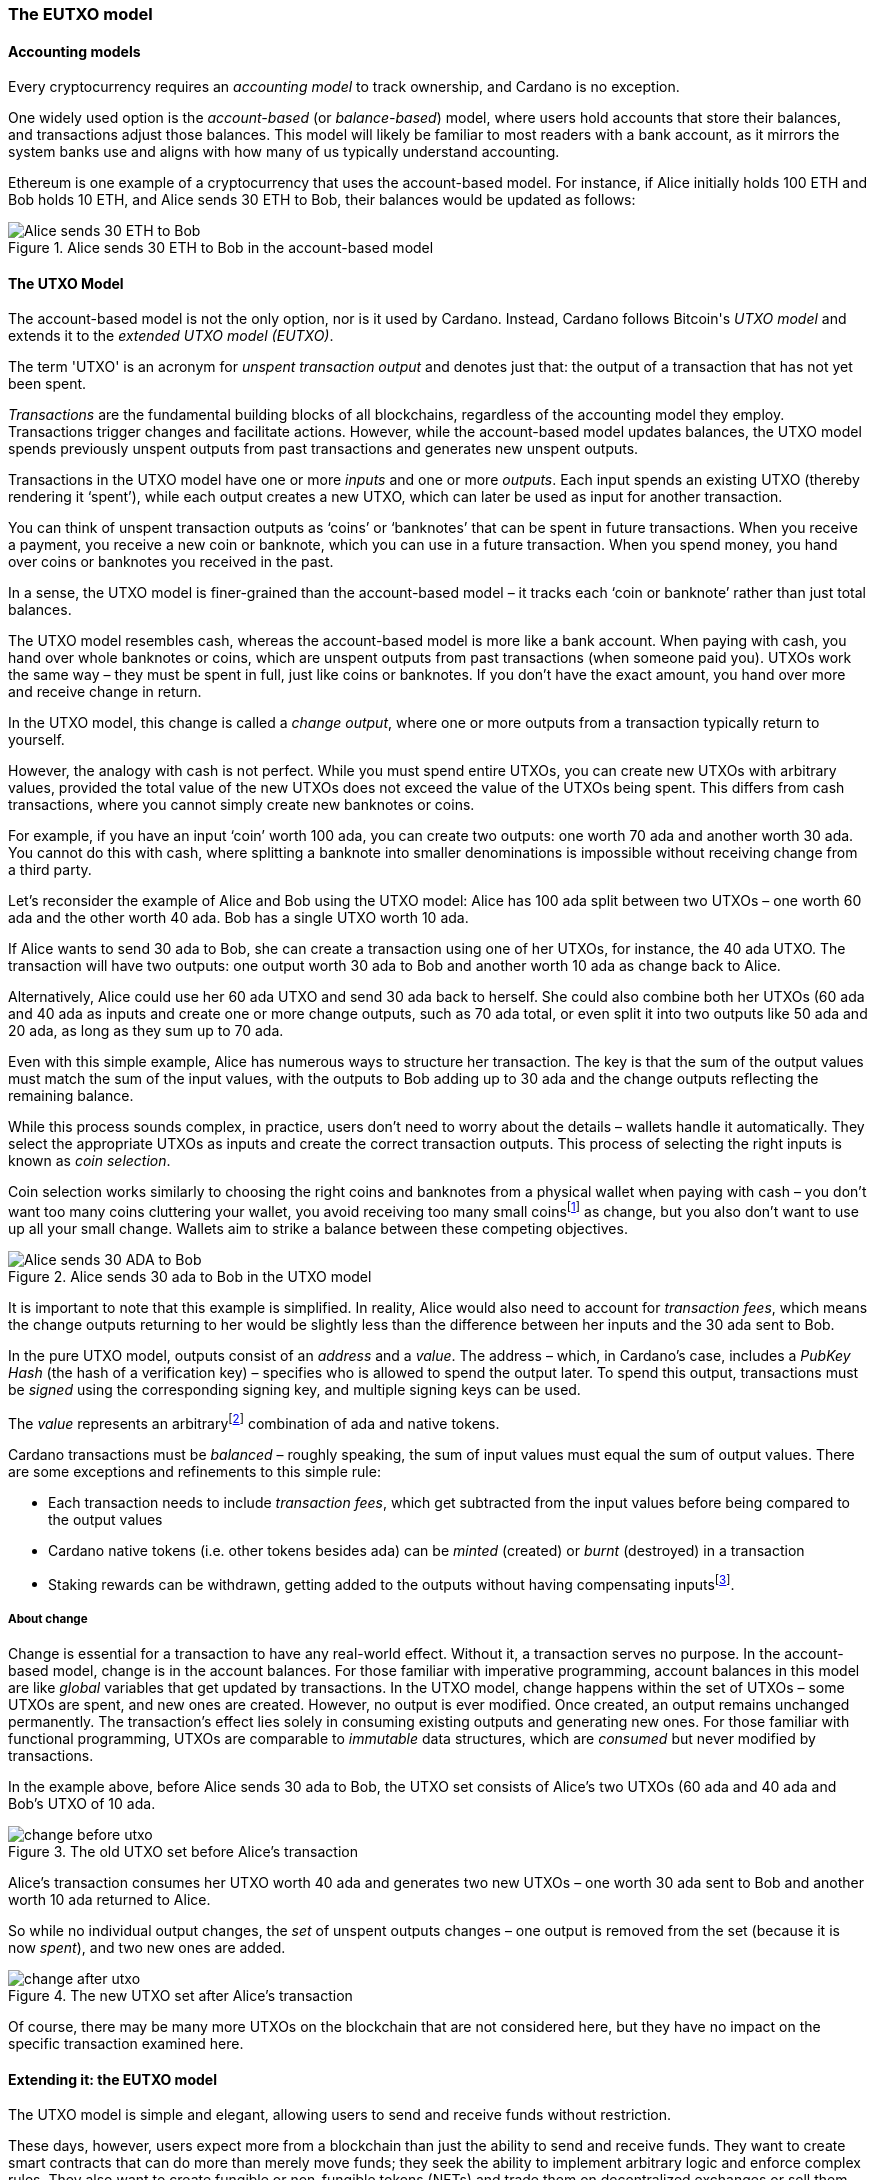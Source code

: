 
:imagesdir: ../../images

=== The EUTXO model(((EUTXO model)))

==== Accounting models

Every cryptocurrency requires an _accounting model_ to track ownership, and Cardano is no exception.

One widely used option is the _account-based_ (or _balance-based_) model, where users hold accounts that store their balances, and transactions adjust those balances. This model will likely be familiar to most readers with a bank account, as it mirrors the system banks use and aligns with how many of us typically understand accounting.

Ethereum(((Ethereum))) is one example of a cryptocurrency that uses the account-based model(((account-based model))).
For instance, if Alice initially holds 100 ETH and Bob holds 10 ETH, and Alice sends 30 ETH to Bob, their balances would be updated as follows:

.Alice sends 30 ETH to Bob in the account-based model(((account-based model)))
image::Alice_sends_30_ETH_to_Bob.png[]

==== The UTXO(((unspent transaction output (UTXO)))) Model

The account-based model(((account-based model))) is not the only option, nor is it used by Cardano. Instead, Cardano follows Bitcoin(((Bitcoin)))'s _UTXO model_ and extends it to the _extended UTXO(((unspent transaction output (UTXO)))) model (EUTXO)_.

The term 'UTXO(((unspent transaction output (UTXO))))' is an acronym for _unspent transaction(((transaction))) output_ and denotes just that: the output of a transaction(((transaction))) that has not yet been spent.

_Transactions_ are the fundamental building blocks of all blockchains, regardless of the accounting model(((accounting model))) they employ. Transactions(((transaction))) trigger changes and facilitate actions. However, while the account-based model(((account-based model))) updates balances, the UTXO(((unspent transaction output (UTXO)))) model spends previously unspent outputs(((transaction, output))) from past transactions and generates new unspent outputs(((transaction, output))).

Transactions(((transaction))) in the UTXO(((unspent transaction output (UTXO)))) model have one or more _inputs_ and one or more _outputs_. Each input spends an existing UTXO(((unspent transaction output (UTXO)))) (thereby rendering it ‘spent’), while each output creates a new UTXO(((unspent transaction output (UTXO)))), which can later be used as input for another transaction(((transaction))).

You can think of unspent transaction(((transaction))) outputs(((transaction, output))) as ‘coins’ or ‘banknotes’ that can be spent in future transactions. When you receive a payment, you receive a new coin or banknote, which you can use in a future transaction(((transaction))). When you spend money, you hand over coins or banknotes you received in the past.

In a sense, the UTXO(((unspent transaction output (UTXO)))) model is finer-grained than the account-based model(((account-based model))) – it tracks each ‘coin or banknote’ rather than just total balances.

The UTXO(((unspent transaction output (UTXO)))) model resembles cash, whereas the account-based model(((account-based model))) is more like a bank account. When paying with cash, you hand over whole banknotes or coins, which are unspent outputs(((transaction, output))) from past transactions (when someone paid you). UTXOs work the same way – they must be spent in full, just like coins or banknotes. If you don’t have the exact amount, you hand over more and receive change(((change))) in return.

In the UTXO(((unspent transaction output (UTXO)))) model, this change(((change))) is called a _change output_, where one or more outputs(((transaction, output))) from a transaction(((transaction))) typically return to yourself.

However, the analogy with cash is not perfect. While you must spend entire UTXOs, you can create new UTXOs with arbitrary values, provided the total value(((value))) of the new UTXOs does not exceed the value(((value))) of the UTXOs being spent. This differs from cash transactions, where you cannot simply create new banknotes or coins.

[example]
======
For example, if you have an input ‘coin’ worth 100 ada(((ADA))), you can create two outputs(((transaction, output))): one worth 70 ada(((ADA))) and another worth 30 ada(((ADA))). You cannot do this with cash, where splitting a banknote into smaller denominations is impossible without receiving change(((change))) from a third party.
======

[example]
======
Let’s reconsider the example of Alice and Bob using the UTXO(((unspent transaction output (UTXO)))) model: Alice has 100 ada(((ADA))) split between two UTXOs – one worth 60 ada(((ADA))) and the other worth 40 ada(((ADA))). Bob has a single UTXO(((unspent transaction output (UTXO)))) worth 10 ada(((ADA))).

If Alice wants to send 30 ada(((ADA))) to Bob, she can create a transaction(((transaction))) using one of her UTXOs, for instance, the 40 ada(((ADA))) UTXO(((unspent transaction output (UTXO)))). The transaction(((transaction))) will have two outputs(((transaction, output))): one output worth 30 ada(((ADA))) to Bob and another worth 10 ada(((ADA))) as change(((change))) back to Alice.

Alternatively, Alice could use her 60 ada(((ADA))) UTXO(((unspent transaction output (UTXO)))) and send 30 ada(((ADA))) back to herself. She could also combine both her UTXOs (60 ada(((ADA))) and 40 ada(((ADA)))) as inputs(((transaction, input))) and create one or more change(((change))) outputs(((transaction, output))), such as 70 ada(((ADA))) total, or even split it into two outputs(((transaction, output))) like 50 ada(((ADA))) and 20 ada(((ADA))), as long as they sum up to 70 ada(((ADA))).

Even with this simple example, Alice has numerous ways to structure her transaction(((transaction))). The key is that the sum of the output values must match the sum of the input values, with the outputs(((transaction, output))) to Bob adding up to 30 ada(((ADA))) and the change(((change))) outputs(((transaction, output))) reflecting the remaining balance.

======

While this process sounds complex, in practice, users don't need to worry about the details – wallets handle it automatically. They select the appropriate UTXOs as inputs(((transaction, input))) and create the correct transaction(((transaction))) outputs(((transaction, output))). This process of selecting the right inputs(((transaction, input))) is known as _coin selection_.

Coin selection works similarly to choosing the right coins and banknotes from a physical wallet when paying with cash – you don't want too many coins cluttering your wallet, you avoid receiving too many small coinsfootnote:[In the cryptocurrency context(((context))), small-value(((value))) UTXOs are known as _dust_. ] as change(((change))), but you also don’t want to use up all your small change(((change))). Wallets aim to strike a balance between these competing objectives.

.Alice sends 30 ada(((ADA))) to Bob in the UTXO(((unspent transaction output (UTXO)))) model
image::Alice_sends_30_ADA_to_Bob.png[]

It is important to note that this example is simplified. In reality, Alice would also need to account for _transaction fees_(((transaction, fees))), which means the change(((change))) outputs(((transaction, output))) returning to her would be slightly less than the difference between her inputs(((transaction, input))) and the 30 ada(((ADA))) sent to Bob.

In the pure UTXO(((unspent transaction output (UTXO)))) model, outputs(((transaction, output))) consist of an _address_ and a _value_. The address(((address))) – which, in Cardano’s case, includes a _PubKey Hash_ (the hash of a verification key)(((verification key))) – specifies who is allowed to spend the output later. To spend this output, transactions must be _signed_ using the corresponding signing key(((signing key))), and multiple signing keys can be used.

The _value_ represents an arbitraryfootnote:[A certain minimum amount of ada(((ADA))) – _minimum deposit_, which always needs to be included.] combination of ada(((ADA))) and native tokens(((Cardno, native tokens))).

Cardano transactions must be _balanced_ – roughly speaking, the sum of input values must equal the sum of output values. There are some exceptions and refinements to this simple rule:

    * Each transaction(((transaction))) needs to include _transaction fees_(((transaction, fees))),
      which get subtracted from the input values before being compared to the output values
    * Cardano native tokens(((Cardano, native tokens))) (i.e. other tokens besides ada) can be _minted_ (created) or _burnt_ (destroyed) in a transaction(((transaction)))
    * Staking rewards can be withdrawn, getting added to the outputs(((transaction, output))) without having compensating
      inputsfootnote:[These staking(((staking))) rewards come from an internal reward account, not a regular UTXO(((unspent transaction output (UTXO)))).].

===== About change

Change is essential for a transaction(((transaction))) to have any real-world effect. Without it, a transaction(((transaction))) serves no purpose. In the account-based model(((account-based model))), change is in the account balances. For those familiar with imperative programming, account balances in this model are like _global_ variables(((global variables))) that get updated by transactions. In the UTXO(((unspent transaction output (UTXO)))) model, change happens within the set of UTXOs – some UTXOs are spent, and new ones are created. However, no output is ever modified. Once created, an output remains unchanged permanently. The transaction(((transaction)))’s effect lies solely in consuming existing outputs(((transaction, output))) and generating new ones. For those familiar with functional programming, UTXOs are comparable to _immutable_ data structures(((immutable data structures))), which are _consumed_ but never modified by transactions.

In the example above, before Alice sends 30 ada(((ADA))) to Bob, the UTXO(((unspent transaction output (UTXO)))) set consists of Alice's two UTXOs (60 ada(((ADA))) and 40 ada(((ADA)))) and Bob's UTXO(((unspent transaction output (UTXO)))) of 10 ada(((ADA))).

.The old UTXO(((unspent transaction output (UTXO)))) set before Alice's transaction(((transaction)))
image::change_before_utxo.png[]

Alice’s transaction(((transaction))) consumes her UTXO(((unspent transaction output (UTXO)))) worth 40 ada(((ADA))) and generates two new UTXOs – one worth 30 ada(((ADA))) sent to Bob and another worth 10 ada(((ADA))) returned to Alice.

So while no individual output changes, the _set_ of unspent outputs(((transaction, output))) changes – one output is removed from the set (because it is now _spent_), and two new ones are added.

.The new UTXO(((unspent transaction output (UTXO)))) set after Alice's transaction(((transaction)))
image::change_after_utxo.png[]

Of course, there may be many more UTXOs on the blockchain that are not considered here, but they have no impact on the specific transaction(((transaction))) examined here.

==== Extending it: the EUTXO model(((EUTXO model)))

The UTXO(((unspent transaction output (UTXO)))) model is simple and elegant, allowing users to send and receive funds without restriction.

​​​​These days, however, users expect more from a blockchain than just the ability to send and receive funds. They want to create smart contracts(((smart contract))) that can do more than merely move funds; they seek the ability to implement arbitrary logic and enforce complex rules. They also want to create fungible(((fungible))) or non-fungible(((non-fungible))) tokens (NFTs)(((non-fungible, token (NFT)))) and trade them on decentralized exchanges(((decentralized exchanges))) or sell them on decentralized marketplaces(((decentralized marketplaces))).

In the UTXO(((unspent transaction output (UTXO)))) model, a transaction(((transaction))) can spend inputs(((transaction, input))) locked at a specific address(((address))) if it is signed(((signed))) by the corresponding signing key(((signing key))).

In the extended UTXO(((unspent transaction output (UTXO)))) model(((EUTXO model))), this concept is generalized by replacing the requirement for specific signatures with arbitrary logic.

In addition to using hashed public keys as part of addresses, the EUTXO model(((EUTXO model))) introduces addresses that contain hashed _scripts_, written in a programming language (_Plutus Core_ in the case of Cardano).

During validation(((validation))), when a transaction(((transaction))) has an input at a script(((script))) address(((address))), the corresponding script(((script))) (also referred to as a _validator_ in this context(((context)))) is executed. If the script(((script))) execution completes without error, spending the input is considered valid; otherwise, it is deemed invalid.

To make this idea work, three additional components are needed:

* In the UTXO(((unspent transaction output (UTXO)))) model, a transaction(((transaction))) output consists of an address(((address))) and a value(((value))). The EUTXO model(((EUTXO model))) adds a third component – a piece of data called a datum(((datum))).footnote:[Adding a datum(((datum))) to an output is optional, but outputs(((transaction, output))) at script(((script))) addresses without a datum(((datum))) are unspendable. Datums can also be added to public key addresses.]

* A transaction(((transaction))) attempting to spend an output at a script(((script))) address(((address))) must include another piece of data in the input, known as the _redeemer_. The redeemer(((redeemer))) acts as a ‘key’ to ‘unlock’ an input – a generalization of the signature used to unlock outputs(((transaction, output))) at public key addresses.

* When a Plutus Core(((Plutus Core))) script(((script))) is executed for validation(((validation))), it receives the datum(((datum))), redeemer(((redeemer))), and  _context_ as arguments. The context(((context))) contains the transaction(((transaction))) being validated along with all its inputs(((transaction, input))) and outputs(((transaction, output))), but no other information.

This design strikes a balance between expressiveness and security:

* Bitcoin(((Bitcoin))) provides smart contract capabilities through _Bitcoin script_, but these scripts(((script))) can only access the output being validated and the Bitcoin(((Bitcoin))) equivalent of a redeemer(((redeemer))), not the entire transaction(((transaction))) with all inputs(((transaction, input))) and outputs(((transaction, output))). As a result, Bitcoin(((Bitcoin))) script(((script))) is highly limited and cannot support the sophisticated smart contracts(((smart contract))) that users expect from blockchains like Ethereum(((Ethereum))).

* Ethereum(((Ethereum))) smart contracts(((smart contract))) are powerful and flexible but also extremely challenging to implement correctly. Their context(((context))) encompasses the entire state of the blockchain, complicating the prediction of execution outcomes. This has led to several notorious exploits and bugs, resulting in the unexpected loss of millions of ether.


Cardano's EUTXO model(((EUTXO model))), incorporating datums, redeemers, and contexts, is both powerful and flexible enough to match the capabilities of Ethereum(((Ethereum))) while remaining simple enough to enhance predictability regarding transaction(((transaction))) outcomes.

Cardano transactions can be validated _locally_, without needing to submit them to the blockchain first, since the context(((context))) includes only the transaction(((transaction))) itself along with its inputs(((transaction, input))) and outputs(((transaction, output))). Although a transaction(((transaction))) may fail upon submission – such as when another transaction(((transaction))) has already spent an expected input – if it succeeds, it will yield the predicted result.

As a result, Cardano transactions incur a fee(((transaction, fees))) only if they succeed and are included in the blockchain. In contrast, Ethereum(((Ethereum))) transactions can fail yet still cost gas. This scenario is unlikely to occur on Cardano, provided users adhere to the established safety mechanisms.

Transaction determinism(((determinism))) is extremely important and deserves further explanation:

On a blockchain like Ethereum(((Ethereum))), the outcome of a transaction(((transaction))) can potentially be influenced by _any_ activity occurring on the blockchain. This makes it impossible to determine the effect of a transaction(((transaction))) off-chain before submission.

In contrast, on a blockchain using the EUTXO model(((EUTXO model))), the outcome of a transaction(((transaction))) is solely determined by the transaction(((transaction))) itself, its inputs(((transaction, input))) and outputs(((transaction, output))), and nothing else. Therefore, it _is_ possible to predict the effect of a transaction(((transaction))) off-chain before submission.

As mentioned above, the only aspect that may change on an EUTXO blockchain is the set of UTXOs. However, the outputs(((transaction, output))) themselves remain immutable. A transaction(((transaction))) may encounter a situation where its inputs(((transaction, input))) are consumed by other transactions before it is submitted, leading to failure without incurring a fee(((transaction, fees))). Nonetheless, if all inputs(((transaction, input))) remain unspent, the transaction(((transaction))) will produce the predicted outcome.

One exception to this rule – related to the handling of time(((time))) – will be discussed later.

[[atomic-swaps]]
===== Atomic swaps

Let's clarify this with an example – _atomic swaps_.

We have mentioned _native tokens_ and NFTs before, and we will explore them in more detail later, but for now, let's discuss a simple example.

Let's say Alice is the owner of an NFT, and she is willing to sell it to Bob for 100 ada(((ADA))).

She doesn't necessarily trust Bob, so she doesn't just want to send her NFT to Bob and hope he will pay her 100 ada(((ADA))) later.

Likewise, Bob doesn't trust Alice and doesn't want to send her 100 ada(((ADA))), hoping she will send him the NFT afterward.

This problem can be addressed using the UTXO(((unspent transaction output (UTXO)))) model, even without smart contracts(((smart contract))). For instance, Alice or Bob can create a transaction(((transaction))) with two inputs(((transaction, input))): Alice's NFT and Bob's 100 ada(((ADA))). The outputs(((transaction, output))) would be 100 ada(((ADA))) for Alice and the NFT for Bob. Alice can then partially sign the transaction(((transaction))) and send it to Bob off-chain (for example, via email). Bob can subsequently add his signature and submit the transaction(((transaction))) to the blockchain.

This approach is secure because neither party can submit the transaction(((transaction))) without the other's signature. Additionally, Bob cannot manipulate the transaction(((transaction))) to his advantage prior to signing, as doing so would invalidate Alice's signature.

This transaction(((transaction))) exemplifies an _atomic swap_ – it facilitates the exchange of Alice's NFT and Bob's 100 ada(((ADA))) ‘atomically,’ without requiring trust. Either Alice receives her 100 ada(((ADA))), and Bob receives the NFT, or neither party completes the transaction(((transaction))).

.Alice and Bob perform an atomic swap(((atomic swap))) in the UTXO(((unspent transaction output (UTXO)))) model
image::atomic_swap_utxo.png[]

This approach has at least two issues: first, the partially signed(((signed))) transaction(((transaction))) must be sent off-chain, which is not ideal and can be cumbersome for users. Second, Alice must find Bob and agree on the terms of the swap, which again requires an off-chain process.

Within the EUTXO model(((EUTXO model))), this can be enhanced by employing a script(((script))) to enforce the swap's terms. Alice can create a transaction(((transaction))) that spends her NFT and generates an output locked by a script(((script))) that requires _someone_ (potentially Bob, but Alice does not need to specify) to send 100 ada(((ADA))) to Alice to unlock it.

So how does this work?

.Alice has an NFT she wants to sell
image::atomic_swap_eutxo_1.png[]

Alice creates an atomic-swap script(((script))), sends her NFT to the corresponding _script address_ (given by the hash of the script(((script)))), and sets the price (100 ada(((ADA))) in our example) within the _datum_ of the output.

.Alice locks her NFT in a script(((script))) output guarded by the atomic-swap script(((script)))
image::atomic_swap_eutxo_2.png[]

To unlock that UTXO(((unspent transaction output (UTXO)))) and spend it, the script(((script))) will verify that the spending transaction(((transaction))) includes an output of 100 ada(((ADA))) directed to Alice. The script(((script))) can 'see' the entire spending transaction(((transaction))) (but nothing beyond that), allowing it to check for an output of 100 ada(((ADA))) to Alice.

In practice, the script(((script))) will likely also enable Alice to reclaim her NFT at any time(((time))). Without this functionality, she might encounter difficulties retrieving her NFT if no one expresses interest in purchasing it.

Anyone will be able to spend this UTXO(((unspent transaction output (UTXO)))) and obtain Alice's NFT, provided they also send 100 ada(((ADA))) to Alice.

.Alice and Bob perform an atomic swap(((atomic swap))) in the EUTXO model(((EUTXO model)))
image::atomic_swap_eutxo_3.png[]

In this example, Alice ceases control of her NFT by sending it to a script(((script))) address(((address))) while ensuring that she will receive 100 ada(((ADA))) if someone other than herself wishes to spend that UTXO(((unspent transaction output (UTXO)))).

Note that in this case, the second transaction(((transaction))) only requires a signature from Bob to authorize the spending of the 100 ada(((ADA))) that belongs to him. Spending the NFT is permitted by executing the script(((script))), rather than requiring anyone to sign the transaction(((transaction))).

Later, we will discuss a potential issue with this smart contract, known as the _double satisfaction_ problem, but it can be effectively resolved within the EUTXO model(((EUTXO model))).

===== Validation

So far, we have briefly touched on how Cardano nodes validate transactions.

Validation occurs in two _phases_.

====== Phase 1

The first phase consists of ‘cheap’, quick checks. These checks do not incur a fee(((transaction, fees))), even if they fail. They include, but are not limited to, the ‘indeterministic’ aspects of validation(((validation))) – things that cannot be verified before submission.

One such check concerns the availability of inputs(((transaction, input))): a transaction(((transaction))) is only valid if all its inputs(((transaction, input))) remain _unspent_. It is possible for a transaction(((transaction)))'s inputs(((transaction, input))) to be consumed between its creation and submission and the time(((time))) when a node validates it. This means that while the transaction(((transaction))) may appear valid upon submission, it can become invalid if a concurrent transaction(((transaction))) spends one of its inputs(((transaction, input))) before it is included in a block.

Another check is the _balance check_: the sum of input values must equal the sum of output values minus transaction fees(((transaction, fees))) (ignoring the minting or burning of _native tokens_ for simplicity). This check is deterministic and can be performed before submission.

Transactions(((transaction))) also include a _validity interval_, specifying a time(((time))) range within which the transaction(((transaction))) is valid. Both ends of this interval can either be unrestricted or tied to specific slots. For a transaction(((transaction))) to be valid, the block’s slot must fall within this interval, so during validation(((validation))), the node ensures this condition is met before including the transaction(((transaction))) in a block.

.Validity intervals
image::validity_intervals.png[]

Each transaction(((transaction))) also includes a set of _required signatures_, which nodes verify during the first validation(((validation))) phase to ensure that all the necessary signatures are present.

====== Phase 2

The second validation(((validation))) phase is more costly, but it is only performed after all phase 1 checks have passed. This phase can also be conducted off-chain before the transaction(((transaction))) is submitted.

In this phase, scripts(((script))) are executed. Most importantly, if a transaction(((transaction))) attempts to spend script(((script))) inputs(((transaction, input))), the corresponding scripts(((script))) are evaluated one by one. If any script(((script))) fails, the entire transaction(((transaction))) is deemed invalid, and validation(((validation))) fails.

As we will discuss later, scripts(((script))) are also used in other contexts, such as native tokens(((Cardano, native tokens))) and staking(((staking))), and all related scripts(((script))) are executed during this validation(((validation))) phase.


====== Script outputs(((transaction, output)))

To execute scripts(((script))) during phase 2 validation(((validation))), nodes must _have_ these scripts(((script))). Since script(((script))) addresses are determined by the _hash_ of the script(((script))) rather than the script(((script))) itself, the transaction(((transaction))) must include all relevant scripts(((script))), as it is practically impossible to reverse the hashing process and recover the script(((script))) from its hash.

However, including scripts(((script))) directly in transactions can lead to duplication on the blockchain and larger transaction(((transaction))) sizes, especially when the same script(((script))) is reused multiple times.

To mitigate this, Cardano introduced _script outputs_. In addition to address(((address))), value(((value))), and datum(((datum))), an output can optionally include a script(((script))). Transactions(((transaction))) can then reference these script(((script))) outputs(((transaction, output))) instead of including the entire script(((script))), as long as a relevant script(((script))) output already exists.

The decision to create a script(((script))) output depends on the expected usage of the script(((script))):

- If the script(((script))) is only used once, creating a script(((script))) output is unnecessary.
- If the script(((script))) is reused frequently, creating a script(((script))) output can be beneficial. Although the initial transaction(((transaction))) with the script(((script))) output may be larger and more expensive, future transactions referencing that script(((script))) will be smaller and cheaper.


====== Collateral

It is technically possible to force the submission of a transaction(((transaction))) that will fail during phase 2 validation(((validation))), although there is never a legitimate reason to do so. When this occurs, nodes must perform unnecessary and resource-intensive work.

To discourage this, transactions requiring phase 2 validation(((validation))), such as those attempting to spend a script(((script))) input, must include _collateral_. This is an input from a `PubKey` address(((address))) that holds a minimum amount of ada(((ADA))). If phase 2 validation(((validation))) fails, the collateral(((collateral))) is forfeited.

However, in practice, this scenario is unlikely to happen because invalid transactions typically fail earlier, preventing unnecessary validation(((validation))) if users follow the standard processes.

====== Determinism and time(((time)))

As mentioned earlier, _determinism_ is a key feature of transactions in the EUTXO model(((EUTXO model))): the outcome of a transaction(((transaction))) is determined solely by the transaction(((transaction))) itself, its inputs(((transaction, input))), and its outputs(((transaction, output))).

However, certain smart contracts(((smart contract))) must account for _time_. For example, a _vesting contract_ aims to release funds only after a specified period.

This raises a question: how can a transaction(((transaction))) that depends on time(((time))) remain deterministic? The success of the unlocking transaction(((transaction))) clearly depends on whether the appropriate amount of time(((time))) has elapsed; if enough time(((time))) has passed, the transaction(((transaction))) succeeds, and if not, it fails.

The solution lies in the concept of the _validity interval_, which is included in every transaction(((transaction))).

Since phase 2 validation(((validation))) occurs only after phase 1 has succeeded, and phase 1 checks the validity interval(((validity interval))), a script(((script))) can safely assume that the transaction(((transaction)))'s validity interval(((validity interval))) includes the current time(((time))). While the script(((script))) does not ‘know’ the exact time(((time))), the current time(((time))) is guaranteed to fall within the specified validity interval(((validity interval))).

This ensures that the script(((script)))'s execution remains completely deterministic, even though it takes time(((time))) into account.

====== A vesting example

Consider the example of creating a vesting contract(((vesting contract))) that restricts spending until after January 1, 2050.

In this case, the script(((script))) must check that the _start_ of the transaction(((transaction)))'s validity interval(((validity interval))) is after January 1, 2050.

While the script(((script))) does not know the exact current time(((time))), it does know that the current time(((time))) falls within the validity interval(((validity interval))). Therefore, if the interval starts after January 1, 2050, the current time(((time))) must also be after that date.

If the validity interval(((validity interval))) starts before January 1, 2050, the script(((script))) will fail, since the current time(((time))) _could_ be before that date. Even if the current time(((time))) is after January 1, 2050, the script(((script))) cannot verify this with certainty and will therefore reject the transaction(((transaction))).


.Vesting example
image::vesting_example.png[]

===== Composability

One of the key strengths of the EUTXO model(((EUTXO model))) is the _composability_ of smart contracts(((smart contract))).

In the account-based model(((account-based model))), while smart contracts(((smart contract))) can interact with each other, these interactions can be unpredictable and may lead to unintended outcomes.

In the EUTXO model(((EUTXO model))), each script(((script))) output is protected by its validator(((validator))). Although different outputs(((transaction, output))) can be governed by the same script(((script))), they can also have separate validators. Each validator(((validator))) independently decides whether the transaction(((transaction))) meets the conditions to spend the input it protects without depending on other validators. As a result, well-constructed scripts(((script))) can easily be combined in a transaction(((transaction))) without concerns about unforeseen interactions.

Let’s recall the <<atomic-swaps, atomic swaps(((atomic swaps)))>> example:

Suppose Alice has several NFTs she wants to sell and creates a script(((script))) output secured by the atomic-swap script(((script))) for each of them. Bob can then create a transaction(((transaction))) that spends all the outputs(((transaction, output))) containing the NFTs he wishes to purchase and generates payment outputs(((transaction, output))) for each of them.

.Bob buys two NFTs from Alice in a single transaction(((transaction)))
image::atomic_swap_combined.png[]

Combining multiple atomic swaps(((atomic swaps))) into one transaction(((transaction))) does not require explicit implementation in the atomic-swap script(((script))); it is a natural consequence of how the EUTXO model(((EUTXO model))) works.

====== The double satisfaction problem(((double satisfaction problem)))

As previously mentioned, there is a challenge with the atomic-swap script(((script))) known as the double satisfaction problem(((double satisfaction problem))).

Let’s recall the example of Alice and Bob, this time(((time))) assuming that Alice changes the price of NFT C from 300 ada(((ADA))) to 200 ada(((ADA))).

.Bob buys two NFTs from Alice, but for different prices
image::double_satisfaction_1.png[]

This looks fine, and both Alice and Bob get what they want.

Unfortunately, Bob can instead do the following and cheat Alice out of 200 ada(((ADA))):

.Bob cheats Alice by making one payment for two NFTs
image::double_satisfaction_2.png[]

So instead of creating one payment output to Alice for each NFT he buys from her, Bob only creates a single payment output, thus paying 200 ada(((ADA))) instead of 400 ada(((ADA))).

His transaction(((transaction))) (Tx 2) will validate correctly: as explained above, the scripts(((script))) guarding the NFTs will be executed sequentially:

- The script(((script))) for NFT B will check whether the transaction(((transaction))) contains a payment output to Alice worth 200 ada(((ADA))), find it, and validate the transaction(((transaction))).
- The script(((script))) for NFT C will do the same, verifying _the same_ payment output to Alice and also validating the transaction(((transaction))).

This issue arises from how validation(((validation))) works during phase 2 – all validator(((validator))) scripts(((script))) run sequentially and independently, lacking a mechanism to share information between them. Consequently, the first script(((script))) cannot ‘mark’ the payment output it finds or ‘claim it for itself.’

Note that this situation can also occur in real life. For example, Alice runs a mail order business, and Bob orders one item for 200 USD at the beginning of the month. Later that month, he orders another item for 200 USD.

Alice sends him two invoices, but Bob only pays one. At the end of the month, Alice reviews her accounts and checks whether all invoices have been paid. She examines the first invoice, sees an incoming payment of 200 USD, and marks it as paid. Later, she checks the second invoice, sees the same incoming payment of 200 USD, and marks that invoice as paid as well.

Why does this not cause problems in ‘real life’? Because Alice will likely include an order number or invoice number in her invoice, which Bob must reference in his payment. This way, Alice can identify which payment corresponds to each invoice.

Bob cannot cheat because he must include the invoice number with his payment, but he cannot include both invoices. Therefore, he cannot get away with making only one payment.

Fortunately, we can apply the same principle to fix the atomic-swap contract and secure it against the double satisfaction problem(((double satisfaction problem))).footnote:[The solution to the double satisfaction problem(((double satisfaction problem))) presented here is not the only option. For example, one could modify the atomic-swap script(((script))) to allow only one input from the corresponding script(((script))) address(((address))). However, this would hinder composability(((composability))).]

Instead of merely searching for a payment output to Alice with the correct price, the script(((script))) can look for such an output that also includes the _UTXO reference_ footnote:[On Cardano, the UTXO(((unspent transaction output (UTXO)))) reference is represented by a pair consisting of the hash of the transaction(((transaction))) that created the output and the index of that output in the list of all outputs(((transaction, output))) of that transaction(((transaction))). The first output has index #0, the second output has index #1, and so on.] of the NFT output in its datum(((datum))).
Remember that any output can carry a datum(((datum))), not just script(((script))) outputs(((transaction, output))).

UTXO(((unspent transaction output (UTXO)))) references are unique on the blockchain; no two different UTXOs can have the same reference. In our example, the output containing NFT B will have a reference distinct from the one for NFT C. To satisfy validation(((validation))) for spending the output containing NFT B, Bob must include a payment output to Alice that contains the UTXO(((unspent transaction output (UTXO)))) reference of the output for NFT B in its datum(((datum))). The same requirement applies to the output for NFT C. Since these two references differ, Bob can no longer cheat by providing only a single payment output to Alice.

.Bob buys two NFTs from Alice with no way of cheating
image::double_satisfaction_3.png[]

====== Flash loans

The composability(((composability))) of smart contracts(((smart contract))) in the EUTXO model(((EUTXO model))) often results in unexpected features ‘for free’ that would need to be explicitly implemented in other models.

As discussed earlier, one example is the ability to combine atomic swaps(((atomic swaps))) into a single transaction(((transaction))).

Another example is _flash loans_. A flash loan(((flash loan))) is a loan taken out and repaid within the same transaction(((transaction))). On Ethereum(((Ethereum))), the popular decentralized exchange (DEX) Uniswap(((Uniswap))) offers flash loans(((flash loans))) as a special feature that required explicit implementation in its smart contract code.

Our simple atomic-swap script(((script))) enables flash loans(((flash loans))) ‘out of the box’, without the need for explicit implementation.

For instance, suppose Alice wants to sell 100 ada(((ADA))) for 45 DJED(((DJED))), and Bob wants to sell 50 DJED(((DJED))) for 100 ada(((ADA))). Both Alice and Bob use the simple atomic-swap script(((script))) to list their offers on the Cardano blockchain.

.Alice and Bob offer atomic swaps(((atomic swaps)))
image::flash_loan_1.png[]

Charlie notices both offers and realizes he could make a profit by temporarily borrowing 45 DJED(((DJED))):

- Charlie takes out a loan of 45 DJED(((DJED)))
- He uses those 45 DJED(((DJED))) to buy 100 ada(((ADA))) from Alice
- He then uses the 100 ada(((ADA))) to buy 50 DJED(((DJED))) from Bob
- Finally, he repays the loan and receives a 5 DJED(((DJED))) profit.

Charlie can complete this entire process in a single transaction(((transaction))) on Cardano without needing to explicitly borrow funds.

.Charlie uses an automatic flash loan(((flash loan))) to earn 5 DJED(((DJED)))
image::flash_loan_2.png[]

During phase 2 validation(((validation))), the script(((script))) guarding Alice’s 100 ada(((ADA))) checks for a payment output to Alice of 45 DJED(((DJED))) with the correct reference, finds it, and approves the transaction(((transaction))).

Similarly, the script(((script))) guarding Bob’s 50 DJED(((DJED))) checks for a payment output to Bob of 100 ada(((ADA))) with the correct reference and allows the transaction(((transaction))).

The transaction(((transaction))) is balanced(((transaction, balanced))) (100 ada(((ADA))) + 50 DJED(((DJED))) go in, 100 ada(((ADA))) + 45 DJED(((DJED))) + 5 DJED(((DJED))) go out), so validation(((validation))) succeeds, leaving Alice, Bob, and Charlie satisfied, each receiving what they wanted.

==== Beyond validation(((validation))): other uses of smart contracts(((smart contract)))

One way to understand the transition from the UTXO(((unspent transaction output (UTXO)))) model to the EUTXO model(((EUTXO model))) is by examining addresses. In the UTXO(((unspent transaction output (UTXO)))) model, whenever a transaction(((transaction))) tries to spend a UTXO(((unspent transaction output (UTXO)))), it must be signed(((signed))) using the signing key(((signing key))) corresponding to the address(((address))). The EUTXO model(((EUTXO model))) introduces script(((script))) addresses, meaning that transactions trying to spend outputs(((transaction, output))) from script(((script))) addresses must be validated by the corresponding script(((script))).

The address(((address))) of a UTXO(((unspent transaction output (UTXO)))) determines how spending it is validated. By moving from the UTXO(((unspent transaction output (UTXO)))) model to the EUTXO model(((EUTXO model))), a new method for validating inputs(((transaction, input))) is added – by executing scripts(((script))).

On Cardano, however, addresses not only define how UTXOs are _spent_ but also determine if and how the UTXO(((unspent transaction output (UTXO)))) is _staked_.

To better understand this, we need to look closely at the ‘anatomy’ of Cardano Shelleyfootnote:[There is an older type of address(((address))) on Cardano, known as a _Byron address_, introduced during the first era of Cardano, the Byron era(((Byron, era))). Shelley addresses(((Shelley, address))) were introduced in the Shelley era(((Shelley, era))). In the Byron era(((Byron, era))), Cardano used the plain UTXO(((unspent transaction output (UTXO)))) model without staking(((staking))), so Byron addresses are not discussed in this chapter.] addresses and their relation to staking(((staking))).

===== The anatomy of a Cardano address(((address)))

Every address(((address))) contains a _spending_ or _payment_ part(((address, spending part))), which dictates the conditions under which a UTXO(((unspent transaction output (UTXO)))) at that address(((address))) can be spent:

* If the payment part(((address, payment part))) of an address(((address))) is represented by a _payment public key hash_ – the hash of a _payment verification key_ – then any transaction(((transaction))) attempting to spend a UTXO(((unspent transaction output (UTXO)))) from that address(((address))) must be signed(((signed))) by the corresponding _payment signing key_.

* Alternatively, the payment part(((address, payment part))) of an address(((address))) can be represented by the hash of a _script_, in which case the script(((script))) is executed when validating a transaction(((transaction))) attempting to spend a UTXO(((unspent transaction output (UTXO)))) at that address(((address))).

So far in this chapter, we have focused only on this mandatory payment part(((address, payment part))) of an address(((address))).

On Cardano, however, every (Shelley) address(((address))) may also include an optional _staking_ part, known as _staking credentials_. Like the payment part(((address, payment part))), the staking(((staking))) part can either be a _staking public key hash_ – the hash of a _staking verification key_ – or a _script hash_.

As a result, Cardano supports six different types of addresses:

[cols="1,1"]
|===
|Payment part |Staking part

|Payment PubKey hash
|No staking(((staking)))

|Script hash
|No staking(((staking)))

|Payment PubKey hash
|Staking PubKey hash

|Script hash
|Staking PubKey hash

|Payment PubKey hash
|Script hash

|Script hash
|Script hash
|===

While the payment part(((address, payment part))) of an address(((address))) defines the conditions under which a UTXO(((unspent transaction output (UTXO)))) at that address(((address))) can be spent, the staking(((staking))) part determines whether the ada(((ADA))) in a UTXO(((unspent transaction output (UTXO)))) is _staked_ to a stake pool and, if so, to which one. Staked ada(((ADA))) earns staking rewards(((staking, rewards))).

Beyond consuming inputs(((transaction, input))) and producing outputs(((transaction, output))), Cardano transactions can also handle _staking certificates_, _delegation certificates_, and _withdraw rewards_.

Once a staking(((staking))) certificate is registered for specific staking(((staking))) credentials and a delegation certificate is created for a stake pool, staking(((staking))) rewards accumulate and can be withdrawn later.

All staking(((staking)))-related actions must be validated, similar to UTXO(((unspent transaction output (UTXO)))) spending:

- A transaction(((transaction))) that performs a staking(((staking)))-related action for staking(((staking))) credentials given by a staking public key hash(((staking, public key hash))) must be signed(((signed))) by the corresponding staking signing key(((staking, signing key))).

- A transaction(((transaction))) that performs a staking(((staking)))-related action for staking(((staking))) credentials given by a script(((script))) hash must be validated by the corresponding script(((script))), which is evaluated during phase 2 validation(((validation))).

===== Cardano native tokens(((Cardano, native tokens)))

Finally, scripts(((script))) play a crucial role in the minting and burning of _Cardano native tokens_.

While ada(((ADA))) is the native currency of the Cardano blockchain, Cardano also supports the creation of _custom tokens_, which can be either _fungible_ (like ada(((ADA)))) or _non-fungible_ (like NFTs).

Minting and burning custom tokens(((token, custom))) must have restrictions, otherwise, they would be pointless if allowed freely. Therefore, these actions are also governed by scripts(((script))).

A Cardano native token is identified by two components -- the _policy ID_ and the _token name_:

- The token name(((token name))) is an arbitrary byte string, up to 32 bytes long
- The policy ID(((policy ID))) is the hash of a script(((script))).

Whenever a transaction(((transaction))) mints or burns a token, the corresponding script(((script))) is evaluated during phase 2 validation(((validation))).

These _minting scripts_ can range from completely permissive (allowing unrestricted minting and burning) to more controlled cases requiring specific signatures or enforcing complex rules, such as ensuring the uniqueness of tokens to create NFTs.

